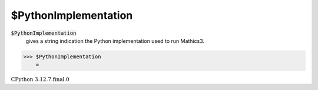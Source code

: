 $PythonImplementation
=====================


:code:`$PythonImplementation`
    gives a string indication the Python implementation used to run Mathics3.





>>> $PythonImplementation
    =

:math:`\text{CPython 3.12.7.final.0}`


